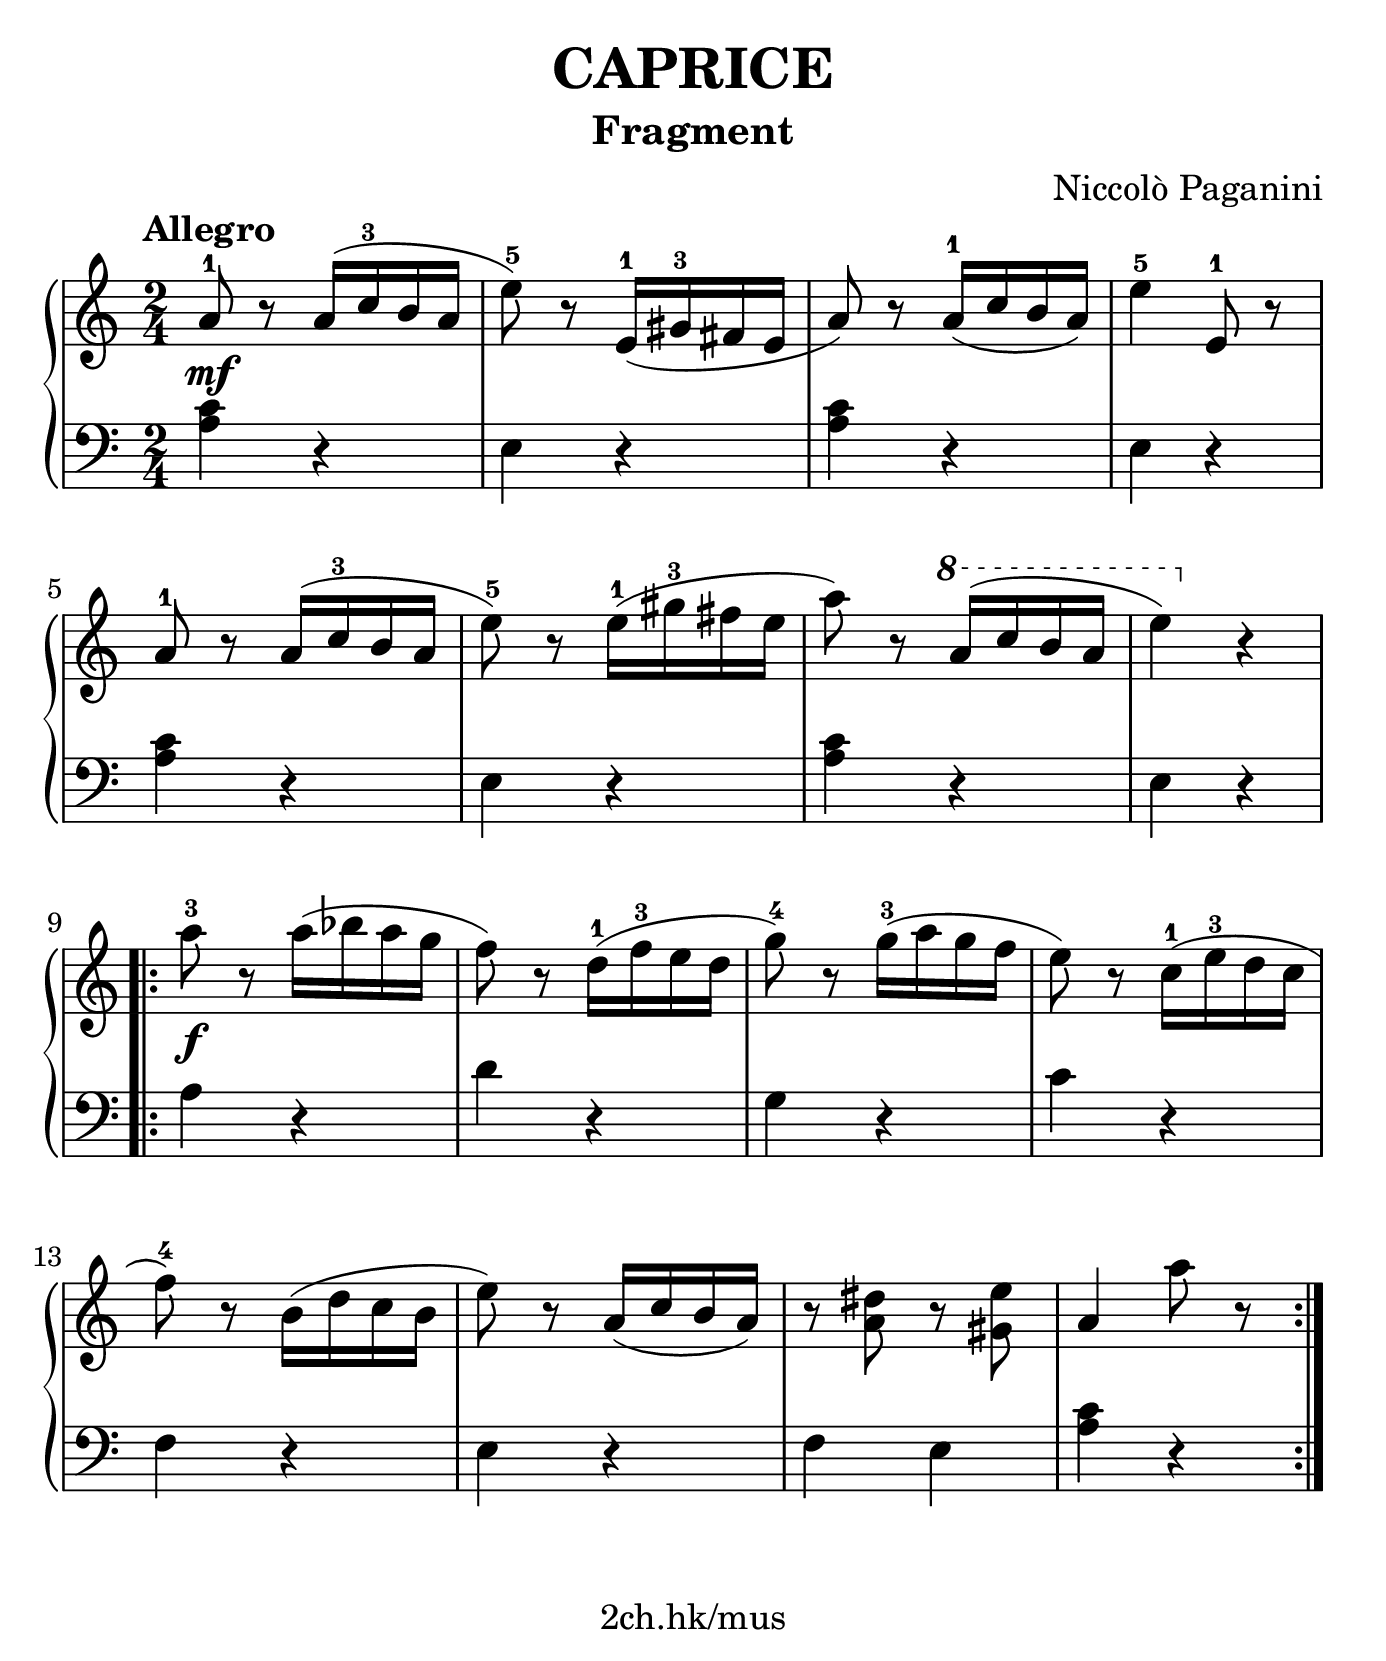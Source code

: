 \version "2.19.80"

\header {
  title = "CAPRICE"
  subtitle = "Fragment"
  composer = "Niccolò Paganini"
  tagline = "2ch.hk/mus"
}

#(set! paper-alist (cons '("custom" . (cons (* 176 mm) (* 211 mm))) paper-alist))
\paper {
  #(set-paper-size "custom")
  system-system-spacing.basic-distance = #12
  indent = 0\cm
}

#(set-global-staff-size 23)

\new GrandStaff \with {
  \override StaffGrouper.staff-staff-spacing.padding = #0
  \override StaffGrouper.staff-staff-spacing.basic-distance = #9
} <<
\time 2/4
\new Staff \relative c'' {

  \tempo "Allegro"
  a8-1\mf r a16( c-3 b a
  e'8-5) r e,16-1( gis-3 fis e
  a8) r a16-1( c b a)
  e'4-5 e,8-1 r

  \break

  a8-1 r a16( c-3 b a
  e'8-5) r e16-1( gis-3 fis e
  a8) r \ottava #1 a16( c b a
  e'4) \ottava #0 r

  \break

  \repeat volta 2 {

    a,8-3\f r a16( bes a g
    f8) r d16-1( f-3 e d
    g8-4) r g16-3( a g f
    e8) r c16-1( e-3 d c

    \break

    f8-4) r b,16( d c b
    e8) r a,16( c b a)
    r8 <a dis> r <gis e'>
    a4 a'8 r
  }
}

\new Staff \relative c' {
\clef bass

  <a c>4 r
  e r
  <a c> r
  e r

  \break

  <a c> r
  e r
  <a c> r
  e r

  \break

  \repeat volta 2 {

    a r
    d r
    g, r
    c r

    \break

    f, r
    e r
    f e
    <a c> r
  }
}
>>
